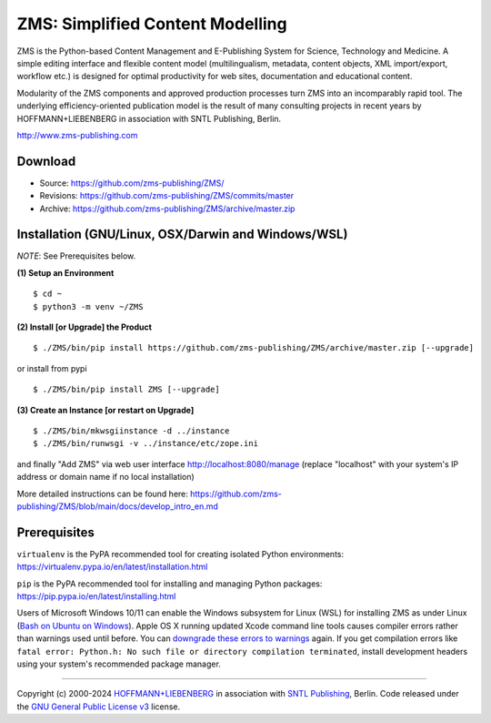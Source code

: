 ZMS: Simplified Content Modelling
=================================

ZMS is the Python-based Content Management and E-Publishing System for Science, Technology and Medicine. A simple editing interface and flexible content model (multilingualism, metadata, content objects, XML import/export, workflow etc.) is designed for optimal productivity for web sites, documentation and educational content. 

Modularity of the ZMS components and approved production processes turn ZMS into an incomparably rapid tool. The underlying efficiency-oriented publication model is the result of many consulting projects in recent years by HOFFMANN+LIEBENBERG in association with SNTL Publishing, Berlin.

http://www.zms-publishing.com

Download
---------

* Source: https://github.com/zms-publishing/ZMS/
* Revisions: https://github.com/zms-publishing/ZMS/commits/master
* Archive: https://github.com/zms-publishing/ZMS/archive/master.zip

Installation (GNU/Linux, OSX/Darwin and Windows/WSL)
----------------------------------------------------

*NOTE*: See Prerequisites below.
    
**(1) Setup an Environment**
     
::

$ cd ~
$ python3 -m venv ~/ZMS
           
**(2) Install [or Upgrade] the Product**

::     

$ ./ZMS/bin/pip install https://github.com/zms-publishing/ZMS/archive/master.zip [--upgrade]

or install from pypi

::     

$ ./ZMS/bin/pip install ZMS [--upgrade]

**(3) Create an Instance [or restart on Upgrade]**

::     

$ ./ZMS/bin/mkwsgiinstance -d ../instance
$ ./ZMS/bin/runwsgi -v ../instance/etc/zope.ini

and finally "Add ZMS" via web user interface
http://localhost:8080/manage
(replace "localhost" with your system's IP address or domain name if no local installation)

More detailed instructions can be found here: https://github.com/zms-publishing/ZMS/blob/main/docs/develop_intro_en.md


Prerequisites
-------------

``virtualenv`` is the PyPA recommended tool for creating isolated Python environments:
https://virtualenv.pypa.io/en/latest/installation.html

``pip`` is the PyPA recommended tool for installing and managing Python packages:
https://pip.pypa.io/en/latest/installing.html

Users of Microsoft Windows 10/11 can enable the Windows subsystem for Linux (WSL) for installing ZMS as under Linux (`Bash on Ubuntu on Windows <https://msdn.microsoft.com/de-de/commandline/wsl/install_guide>`_). Apple OS X running updated Xcode command line tools causes compiler errors rather than warnings used until before. You can `downgrade these errors to warnings <https://langui.sh/2014/03/10/wunused-command-line-argument-hard-error-in-future-is-a-harsh-mistress/>`_ again. If you get compilation errors like ``fatal error: Python.h: No such file or directory compilation terminated``, install development headers using your system's recommended package manager.

____

Copyright (c) 2000-2024 `HOFFMANN+LIEBENBERG <http://www.hoffmannliebenberg.de>`_ in association with `SNTL Publishing <http://www.sntl-publishing.com>`_, Berlin. Code released under the `GNU General Public License v3 <http://www.gnu.org/licenses/gpl.html>`_ license.
